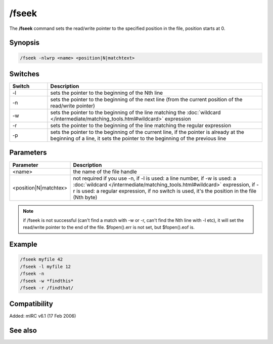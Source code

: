 /fseek
======

The **/fseek** command sets the read/write pointer to the specified position in the file, position starts at 0.

Synopsis
--------

.. code:: text

    /fseek -nlwrp <name> <position|N|matchtext>

Switches
--------

.. list-table::
    :widths: 15 85
    :header-rows: 1

    * - Switch
      - Description
    * - -l
      - sets the pointer to the beginning of the Nth line
    * - -n
      - sets the pointer to the beginning of the next line (from the current position of the read/write pointer)
    * - -w
      - sets the pointer to the beginning of the line matching the :doc:`wildcard </intermediate/matching_tools.html#wildcard>` expression
    * - -r
      - sets the pointer to the beginning of the line matching the regular expression
    * - -p
      - sets the pointer to the beginning of the current line, if the pointer is already at the beginning of a line, it sets the pointer to the beginning of the previous line

Parameters
----------

.. list-table::
    :widths: 15 85
    :header-rows: 1

    * - Parameter
      - Description
    * - <name>
      - the name of the file handle
    * - <position|N|matchtex>
      - not required if you use -n, if -l is used: a line number, if -w is used: a :doc:`wildcard </intermediate/matching_tools.html#wildcard>` expression, if -r is used: a regular expression, if no switch is used, it's the position in the file (Nth byte)

.. note:: if /fseek is not successful (can't find a match with -w or -r, can't find the Nth line with -l etc), it will set the read/write pointer to the end of the file. $fopen().err is not set, but $fopen().eof is.

Example
-------

.. code:: text

    /fseek myfile 42
    /fseek -l myfile 12
    /fseek -n
    /fseek -w *findthis*
    /fseek -r /findthat/

Compatibility
-------------

Added: mIRC v6.1 (17 Feb 2006)

See also
--------

.. hlist::
    :columns: 4

    * :doc:`$fread </identifiers/fread>`
    * :doc:`$fopen </identifiers/fopen>`
    * :doc:`$ferr </identifiers/ferr>`
    * :doc:`$feof </identifiers/feof>`
    * :doc:`$fgetc </identifiers/fgetc>`
    * :doc:`/fclose </commands/fclose>`
    * :doc:`/flist </commands/flist>`
    * :doc:`/fopen </commands/fopen>`
